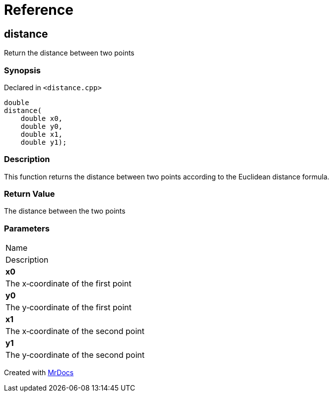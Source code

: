= Reference
:mrdocs:

[#distance]
== distance

Return the distance between two points

=== Synopsis

Declared in `&lt;distance&period;cpp&gt;`

[source,cpp,subs="verbatim,replacements,macros,-callouts"]
----
double
distance(
    double x0,
    double y0,
    double x1,
    double y1);
----

=== Description

This function returns the distance between two points according to the Euclidean distance formula&period;

=== Return Value

The distance between the two points

=== Parameters

|===
| Name
| Description
| *x0*
| The x&hyphen;coordinate of the first point
| *y0*
| The y&hyphen;coordinate of the first point
| *x1*
| The x&hyphen;coordinate of the second point
| *y1*
| The y&hyphen;coordinate of the second point
|===


[.small]#Created with https://www.mrdocs.com[MrDocs]#
